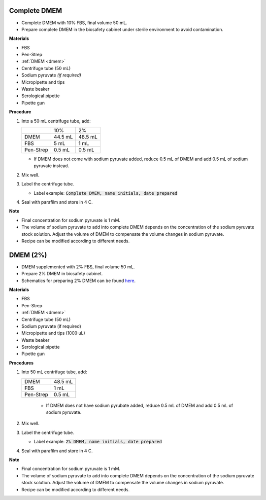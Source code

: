 .. _10 dmem:

Complete DMEM 
==============

* Complete DMEM with 10% FBS, final volume 50 mL.
* Prepare complete DMEM in the biosafety cabinet under sterile environment to avoid contamination.

**Materials**

* FBS
* Pen-Strep
* :ref:`DMEM <dmem>`
* Centrifuge tube (50 mL)
* Sodium pyruvate *(if required)*
* Micropipette and tips
* Waste beaker 
* Serological pipette 
* Pipette gun 

**Procedure**

#. Into a 50 mL centrifuge tube, add:

   +-----------+---------+---------+
   |           | 10%     | 2%      |
   +-----------+---------+---------+
   | DMEM      | 44.5 mL | 48.5 mL |
   +-----------+---------+---------+
   | FBS       |    5 mL | 1 mL    |
   +-----------+---------+---------+
   | Pen-Strep |  0.5 mL | 0.5 mL  |
   +-----------+---------+---------+

   * If DMEM does not come with sodium pyruvate added, reduce 0.5 mL of DMEM and add 0.5 mL of sodium pyruvate instead. 

#. Mix well. 
#. Label the centrifuge tube. 

   * Label example: :code:`Complete DMEM, name initials, date prepared`

#. Seal with parafilm and store in 4 C.

**Note**

* Final concentration for sodium pyruvate is 1 mM.
* The volume of sodium pyruvate to add into complete DMEM depends on the concentration of the sodium pyruvate stock solution. Adjust the volume of DMEM to compensate the volume changes in sodium pyruvate.
* Recipe can be modified according to different needs. 

.. _2 dmem:

DMEM (2%)
=========

* DMEM supplemented with 2% FBS, final volume 50 mL.  
* Prepare 2% DMEM in biosafety cabinet. 
* Schematics for preparing 2% DMEM can be found `here <https://docs.google.com/presentation/d/1XIx-L6bWyaaJ7a30QiGjVbNT-d0Omj4--MuUFlvaePM/edit?usp=sharing>`_. 

**Materials**

* FBS
* Pen-Strep
* :ref:`DMEM <dmem>`
* Centrifuge tube (50 mL)
* Sodium pyruvate (if required)
* Micropipette and tips (1000 uL)
* Waste beaker
* Serological pipette 
* Pipette gun

**Procedures**

#. Into 50 mL centrifuge tube, add:

   +-----------+---------+
   | DMEM      | 48.5 mL |
   +-----------+---------+
   | FBS       |    1 mL |
   +-----------+---------+
   | Pen-Strep |  0.5 mL |
   +-----------+---------+

    * If DMEM does not have sodium pyrubate added, reduce 0.5 mL of DMEM and add 0.5 mL of sodium pyruvate. 

#. Mix well. 
#. Label the centrifuge tube.

   * Label example: :code:`2% DMEM, name initials, date prepared`

#. Seal with parafilm and store in 4 C.

**Note**

* Final concentration for sodium pyruvate is 1 mM.
* The volume of sodium pyruvate to add into complete DMEM depends on the concentration of the sodium pyruvate stock solution. Adjust the volume of DMEM to compensate the volume changes in sodium pyruvate.
* Recipe can be modified according to different needs. 
